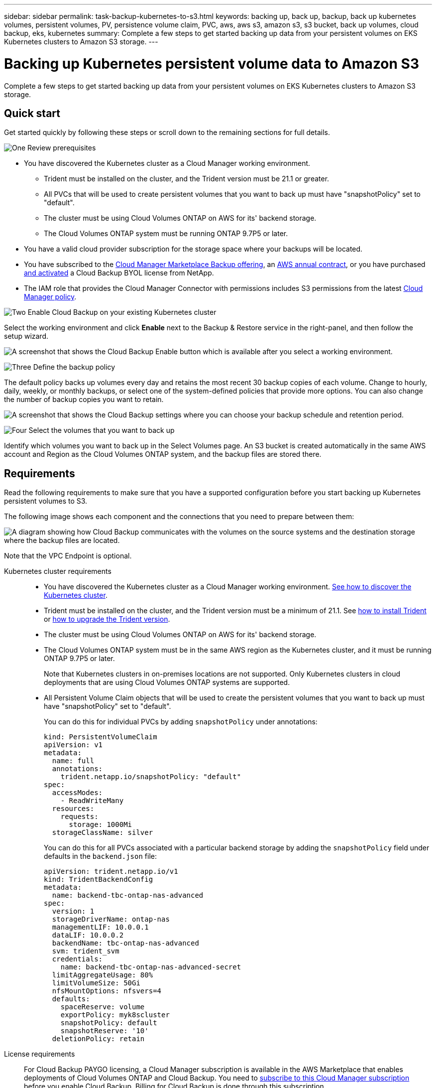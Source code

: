 ---
sidebar: sidebar
permalink: task-backup-kubernetes-to-s3.html
keywords: backing up, back up, backup, back up kubernetes volumes, persistent volumes, PV, persistence volume claim, PVC, aws, aws s3, amazon s3, s3 bucket, back up volumes, cloud backup, eks, kubernetes
summary: Complete a few steps to get started backing up data from your persistent volumes on EKS Kubernetes clusters to Amazon S3 storage.
---

= Backing up Kubernetes persistent volume data to Amazon S3
:hardbreaks:
:nofooter:
:icons: font
:linkattrs:
:imagesdir: ./media/

[.lead]
Complete a few steps to get started backing up data from your persistent volumes on EKS Kubernetes clusters to Amazon S3 storage.

== Quick start

Get started quickly by following these steps or scroll down to the remaining sections for full details.

.image:https://raw.githubusercontent.com/NetAppDocs/common/main/media/number-1.png[One] Review prerequisites

[role="quick-margin-list"]
* You have discovered the Kubernetes cluster as a Cloud Manager working environment.
** Trident must be installed on the cluster, and the Trident version must be 21.1 or greater.
** All PVCs that will be used to create persistent volumes that you want to back up must have "snapshotPolicy" set to "default".
** The cluster must be using Cloud Volumes ONTAP on AWS for its' backend storage.
** The Cloud Volumes ONTAP system must be running ONTAP 9.7P5 or later.
* You have a valid cloud provider subscription for the storage space where your backups will be located.
* You have subscribed to the https://aws.amazon.com/marketplace/pp/prodview-oorxakq6lq7m4?sr=0-8&ref_=beagle&applicationId=AWSMPContessa[Cloud Manager Marketplace Backup offering], an https://aws.amazon.com/marketplace/pp/B086PDWSS8[AWS annual contract], or you have purchased link:task-licensing-cloud-backup.html#use-a-cloud-backup-byol-license[and activated] a Cloud Backup BYOL license from NetApp.
* The IAM role that provides the Cloud Manager Connector with permissions includes S3 permissions from the latest https://mysupport.netapp.com/site/info/cloud-manager-policies[Cloud Manager policy^].

.image:https://raw.githubusercontent.com/NetAppDocs/common/main/media/number-2.png[Two] Enable Cloud Backup on your existing Kubernetes cluster

[role="quick-margin-para"]
Select the working environment and click *Enable* next to the Backup & Restore service in the right-panel, and then follow the setup wizard.

[role="quick-margin-para"]
image:screenshot_backup_cvo_enable.png[A screenshot that shows the Cloud Backup Enable button which is available after you select a working environment.]

// .image:https://raw.githubusercontent.com/NetAppDocs/common/main/media/number-3.png[Three] Enter the provider details
//
// [role="quick-margin-para"]
//Select the AWS Account and the region where you want to create the backups. You can also choose your own customer-managed key for data encryption instead of using the default Amazon S3 encryption key.
//
// [role="quick-margin-para"]
// image:screenshot_backup_provider_settings_aws.png[A screenshot that shows the cloud provider details when backing up volumes from a Cloud Volumes ONTAP system to AWS S3.]
//
.image:https://raw.githubusercontent.com/NetAppDocs/common/main/media/number-3.png[Three] Define the backup policy

[role="quick-margin-para"]
The default policy backs up volumes every day and retains the most recent 30 backup copies of each volume. Change to hourly, daily, weekly, or monthly backups, or select one of the system-defined policies that provide more options. You can also change the number of backup copies you want to retain.

[role="quick-margin-para"]
image:screenshot_backup_policy_k8s_aws.png[A screenshot that shows the Cloud Backup settings where you can choose your backup schedule and retention period.]

.image:https://raw.githubusercontent.com/NetAppDocs/common/main/media/number-4.png[Four] Select the volumes that you want to back up

[role="quick-margin-para"]
Identify which volumes you want to back up in the Select Volumes page. An S3 bucket is created automatically in the same AWS account and Region as the Cloud Volumes ONTAP system, and the backup files are stored there.

== Requirements

Read the following requirements to make sure that you have a supported configuration before you start backing up Kubernetes persistent volumes to S3.

The following image shows each component and the connections that you need to prepare between them:

image:diagram_cloud_backup_k8s_cvo_aws.png[A diagram showing how Cloud Backup communicates with the volumes on the source systems and the destination storage where the backup files are located.]

Note that the VPC Endpoint is optional.

Kubernetes cluster requirements::
* You have discovered the Kubernetes cluster as a Cloud Manager working environment. https://docs.netapp.com/us-en/cloud-manager-kubernetes/task/task-kubernetes-discover-aws.html[See how to discover the Kubernetes cluster^].
* Trident must be installed on the cluster, and the Trident version must be a minimum of 21.1. See https://docs.netapp.com/us-en/cloud-manager-kubernetes/task/task-k8s-manage-trident.html[how to install Trident^] or https://docs.netapp.com/us-en/trident/trident-managing-k8s/upgrade-trident.html[how to upgrade the Trident version^].
* The cluster must be using Cloud Volumes ONTAP on AWS for its' backend storage.
* The Cloud Volumes ONTAP system must be in the same AWS region as the Kubernetes cluster, and it must be running ONTAP 9.7P5 or later.
+
Note that Kubernetes clusters in on-premises locations are not supported. Only Kubernetes clusters in cloud deployments that are using Cloud Volumes ONTAP systems are supported.
* All Persistent Volume Claim objects that will be used to create the persistent volumes that you want to back up must have "snapshotPolicy" set to "default".
+
You can do this for individual PVCs by adding `snapshotPolicy` under annotations:
+
```json
kind: PersistentVolumeClaim
apiVersion: v1
metadata:
  name: full
  annotations:
    trident.netapp.io/snapshotPolicy: "default"
spec:
  accessModes:
    - ReadWriteMany
  resources:
    requests:
      storage: 1000Mi
  storageClassName: silver
```
+
You can do this for all PVCs associated with a particular backend storage by adding the `snapshotPolicy` field under defaults in the `backend.json` file:
+
```json
apiVersion: trident.netapp.io/v1
kind: TridentBackendConfig
metadata:
  name: backend-tbc-ontap-nas-advanced
spec:
  version: 1
  storageDriverName: ontap-nas
  managementLIF: 10.0.0.1
  dataLIF: 10.0.0.2
  backendName: tbc-ontap-nas-advanced
  svm: trident_svm
  credentials:
    name: backend-tbc-ontap-nas-advanced-secret
  limitAggregateUsage: 80%
  limitVolumeSize: 50Gi
  nfsMountOptions: nfsvers=4
  defaults:
    spaceReserve: volume
    exportPolicy: myk8scluster
    snapshotPolicy: default
    snapshotReserve: '10'
  deletionPolicy: retain
```

License requirements::
For Cloud Backup PAYGO licensing, a Cloud Manager subscription is available in the AWS Marketplace that enables deployments of Cloud Volumes ONTAP and Cloud Backup. You need to https://aws.amazon.com/marketplace/pp/prodview-oorxakq6lq7m4?sr=0-8&ref_=beagle&applicationId=AWSMPContessa[subscribe to this Cloud Manager subscription^] before you enable Cloud Backup. Billing for Cloud Backup is done through this subscription.
+
For an annual contract that enables you to back up both Cloud Volumes ONTAP data and on-premises ONTAP data, you need to subscribe from the https://aws.amazon.com/marketplace/pp/B086PDWSS8[AWS Marketplace page^] and then https://docs.netapp.com/us-en/cloud-manager-setup-admin/task-adding-aws-accounts.html[associate the subscription with your AWS credentials^].
+
For an annual contract that enables you to bundle Cloud Volumes ONTAP and Cloud Backup, you must set up the annual contract when you create a Cloud Volumes ONTAP working environment. This option doesn't enable you to back up on-prem data.
+
For Cloud Backup BYOL licensing, you need the serial number from NetApp that enables you to use the service for the duration and capacity of the license. link:task-licensing-cloud-backup.html#use-a-cloud-backup-byol-license[Learn how to manage your BYOL licenses].
+
And you need to have an AWS account for the storage space where your backups will be located.

Supported AWS regions::
Cloud Backup is supported in all AWS regions https://cloud.netapp.com/cloud-volumes-global-regions[where Cloud Volumes ONTAP is supported^].

AWS Backup permissions required::
The IAM role that provides Cloud Manager with permissions must include S3 permissions from the latest https://mysupport.netapp.com/site/info/cloud-manager-policies[Cloud Manager policy^].
+
Here are the specific S3 permissions from the policy:
+
[source,json]
{
            "Sid": "backupPolicy",
            "Effect": "Allow",
            "Action": [
                "s3:DeleteBucket",
                "s3:GetLifecycleConfiguration",
                "s3:PutLifecycleConfiguration",
                "s3:PutBucketTagging",
                "s3:ListBucketVersions",
                "s3:GetObject",
                "s3:DeleteObject",
                "s3:ListBucket",
                "s3:ListAllMyBuckets",
                "s3:GetBucketTagging",
                "s3:GetBucketLocation",
                "s3:GetBucketPolicyStatus",
                "s3:GetBucketPublicAccessBlock",
                "s3:GetBucketAcl",
                "s3:GetBucketPolicy",
                "s3:PutBucketPublicAccessBlock"
            ],
            "Resource": [
                "arn:aws:s3:::netapp-backup-*"
            ]
        },

// AWS Restore permissions required::
// The following EC2 permissions are needed for the IAM role that provides Cloud Manager with permissions so that it can start, stop, and terminate the Cloud Restore instance:
// +
// [source,json]
//           "Action": [
//               "ec2:DescribeInstanceTypeOfferings",
//               "ec2:StartInstances",
//               "ec2:StopInstances",
//               "ec2:TerminateInstances"
//           ],
//
// Required outbound internet access for AWS deployments::
// The Cloud Restore instance requires outbound internet access. If your virtual or physical network uses a proxy server for internet access, ensure that the instance has outbound internet access to contact the following endpoints.
// +
// [cols="43,57",options="header"]
// |===
// | Endpoints
// | Purpose
//
// | \http://amazonlinux.us-east-1.amazonaws.com/2/extras/docker/stable/x86_64/4bf88ee77c395ffe1e0c3ca68530dfb3a683ec65a4a1ce9c0ff394be50e922b2/ | CentOS package for the Cloud Restore Instance AMI.
//
// |
// \http://cloudmanagerinfraprod.azurecr.io
// \https://cloudmanagerinfraprod.azurecr.io
//
// | Cloud Restore Instance image repository.
//
// |===

== Enabling Cloud Backup

Enable Cloud Backup at any time directly from the Kubernetes working environment.

.Steps

. Select the working environment and click *Enable* next to the Backup & Restore service in the right-panel.
+
If the Amazon S3 destination for your backups exists as a working environment on the Canvas, you can drag the Kubernetes cluster onto the Amazon S3 working environment to initiate the setup wizard.
+
image:screenshot_backup_cvo_enable.png[A screenshot that shows the Cloud Backup Settings button which is available after you select a working environment.]
//
// . Select the provider details and click *Next*.
//
// .. The AWS Account used to store the backups. This can be a different account than where the Cloud Volumes ONTAP system resides.
// +
// If you want to use a different AWS account for your backups, you must link:reference-backup-multi-account-aws.html[log in to the AWS portal and link the two accounts].
// .. The region where the backups will be stored. This can be a different region than where the Cloud Volumes ONTAP system resides.
// .. Whether you'll use the default Amazon S3 encryption keys or choose your own customer-managed keys from your AWS account to manage encryption of your data. (link:task-setting-up-kms.html[See how to use your own keys]).
// +
// image:screenshot_backup_provider_settings_aws.png[A screenshot that shows the cloud provider details when backing up volumes from a Cloud Volumes ONTAP system to AWS S3.]

. Enter the backup policy details and click *Next*.

+
You can define the backup schedule and choose the number of backups to retain.
+
image:screenshot_backup_policy_k8s_aws.png[A screenshot that shows the Cloud Backup settings where you can choose your schedule and backup retention.]

. Select the persistent volumes that you want to back up.

+
* To back up all volumes, check the box in the title row (image:button_backup_all_volumes.png[]).
* To back up individual volumes, check the box for each volume (image:button_backup_1_volume.png[]).
+
image:screenshot_backup_select_volumes_k8s.png[A screenshot of selecting the persistent volumes that will be backed up.]

. If you want all volumes added in the future to have backup enabled, just leave the checkbox for "Automatically back up future volumes…​" checked. If you disable this setting, you’ll need to manually enable backups for future volumes.

. Click *Activate Backup* and Cloud Backup starts taking the initial backups of each selected volume.

.Result

An S3 bucket is created automatically in the same AWS account and Region as the Cloud Volumes ONTAP system, and the backup files are stored there.

The Kubernetes Dashboard is displayed so you can monitor the state of the backups.

.What's next?

You can link:task-managing-backups-kubernetes.html[start and stop backups for volumes or change the backup schedule^].
You can also link:task-restore-backups-kubernetes.html#restoring-volumes-from-a-kubernetes-backup-file[restore entire volumes from a backup file^] as a new volume on the same or different Kubernetes cluster in AWS (in the same region).
// or individual files
